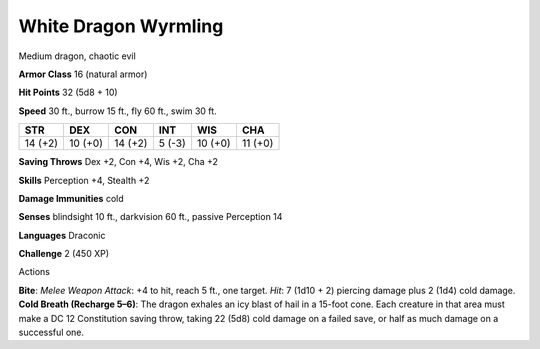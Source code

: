 
.. _srd_White-Dragon-Wyrmling:

White Dragon Wyrmling
---------------------

Medium dragon, chaotic evil

**Armor Class** 16 (natural armor)

**Hit Points** 32 (5d8 + 10)

**Speed** 30 ft., burrow 15 ft., fly 60 ft., swim 30 ft.

+-----------+-----------+-----------+----------+-----------+-----------+
| STR       | DEX       | CON       | INT      | WIS       | CHA       |
+===========+===========+===========+==========+===========+===========+
| 14 (+2)   | 10 (+0)   | 14 (+2)   | 5 (-3)   | 10 (+0)   | 11 (+0)   |
+-----------+-----------+-----------+----------+-----------+-----------+

**Saving Throws** Dex +2, Con +4, Wis +2, Cha +2

**Skills** Perception +4, Stealth +2

**Damage Immunities** cold

**Senses** blindsight 10 ft., darkvision 60 ft., passive Perception 14

**Languages** Draconic

**Challenge** 2 (450 XP)

Actions

**Bite**: *Melee Weapon Attack*: +4 to hit, reach 5 ft., one target.
*Hit*: 7 (1d10 + 2) piercing damage plus 2 (1d4) cold damage. **Cold
Breath (Recharge 5–6)**: The dragon exhales an icy blast of hail in a
15-foot cone. Each creature in that area must make a DC 12 Constitution
saving throw, taking 22 (5d8) cold damage on a failed save, or half as
much damage on a successful one.
